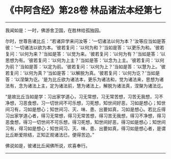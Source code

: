 * 《中阿含经》第28卷 林品诸法本经第七
  :PROPERTIES:
  :CUSTOM_ID: 中阿含经第28卷-林品诸法本经第七
  :END:

--------------

我闻如是：一时，佛游舍卫国，在胜林给孤独园。

尔时，世尊告诸比丘：“若诸异学来问汝等：‘一切诸法以何为本？'汝等应当如是答彼：‘一切诸法以欲为本。'彼若复问：‘以何为和？'当如是答：‘以更乐为和。'彼若复问：‘以何为来？'当如是答：‘以觉为来。'彼若复问：‘以何为有？'当如是答：‘以思想为有。'彼若复问：‘以何为上主？'当如是答：‘以念为上主。'彼若复问：‘以何为前？'当如是答：‘以定为前。'彼若复问：‘以何为上？'当如是答：‘以慧为上。'彼若复问：‘以何为真？'当如是答：‘以解脱为真。'彼若复问：‘以何为讫？'当如是答：‘以涅槃为讫。'是为比丘欲为诸法本，更乐为诸法和，觉为诸法来，思想为诸法有，念为诸法上主，定为诸法前，慧为诸法上，解脱为诸法真，涅槃为诸法讫。

“是故比丘当如是学：习出家学道心，习无常想，习无常苦想，习苦无我想，习不净想，习恶食想，习一切世间不可乐想，习死想，知世间好恶，习如是想心；知世间习有，习如是想心；知世间习、灭、味、患、出要如真，习如是想心。若比丘得习出家学道心者，得习无常想，得习无常苦想，得习苦无我想，得习不净想，得习恶食想，得习一切世间不可乐想，得习死想，知世间好恶，得习如是想心；知世间习有，得习如是想心；知世间习、灭、味、患、出要如真，得习如是想心者，是谓比丘断爱除结，正知正观诸法已，便得苦边。”

佛说如是，彼诸比丘闻佛所说，欢喜奉行。

--------------

